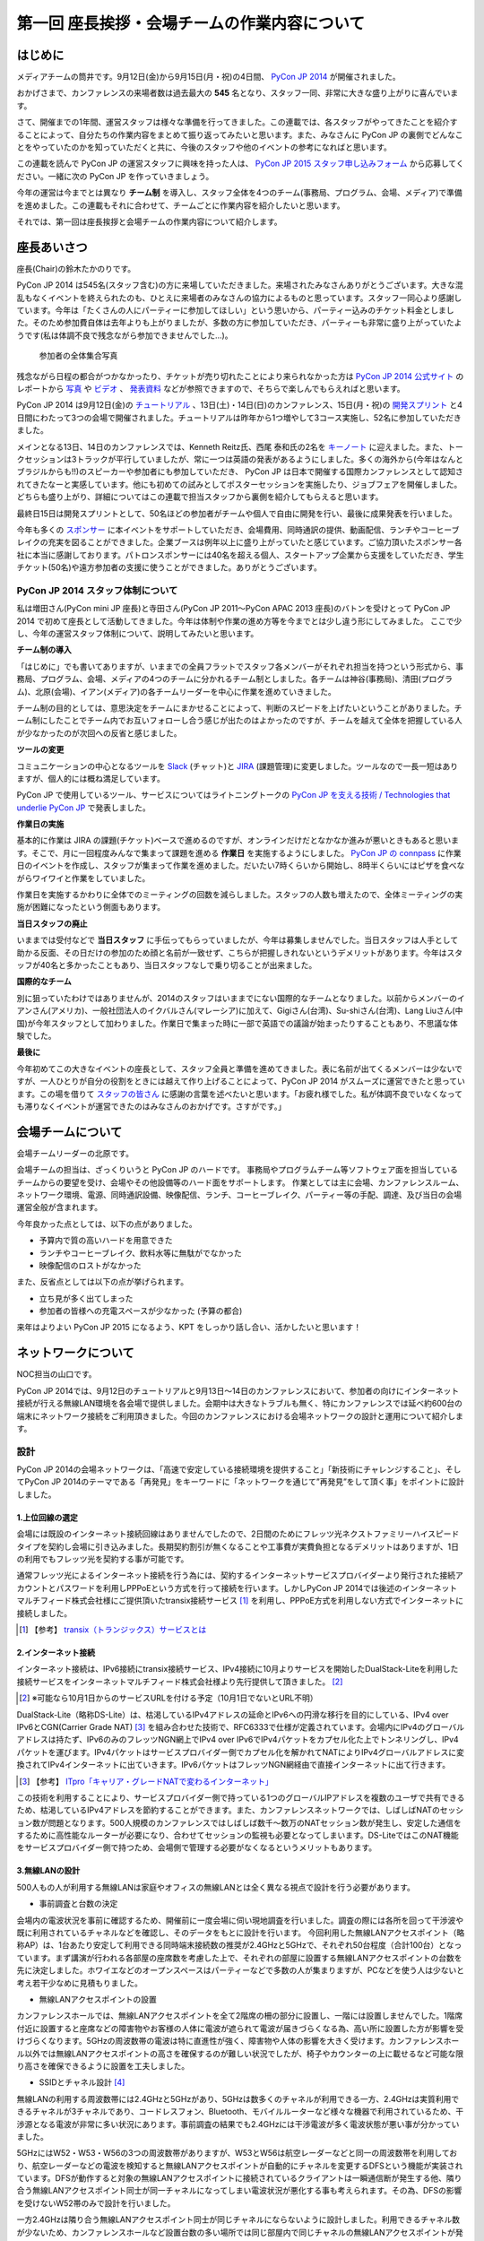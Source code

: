 =============================================
第一回 座長挨拶・会場チームの作業内容について
=============================================

はじめに
========

.. image:: /_static/pycon2014-logo.*
   :target: https://pycon.jp/2014/

メディアチームの筒井です。9月12日(金)から9月15日(月・祝)の4日間、 `PyCon JP 2014 <https://pycon.jp/2014/>`_ が開催されました。

おかげさまで、カンファレンスの来場者数は過去最大の **545** 名となり、スタッフ一同、非常に大きな盛り上がりに喜んでいます。

さて、開催までの1年間、運営スタッフは様々な準備を行ってきました。この連載では、各スタッフがやってきたことを紹介することによって、自分たちの作業内容をまとめて振り返ってみたいと思います。また、みなさんに PyCon JP の裏側でどんなことをやっていたのかを知っていただくと共に、今後のスタッフや他のイベントの参考になればと思います。

この連載を読んで PyCon JP の運営スタッフに興味を持った人は、 `PyCon JP 2015 スタッフ申し込みフォーム <https://docs.google.com/forms/d/1chXlls4-GuL7mvifn5ah2Na9MBtUQGBbczYJDmWevyg/viewform>`_ から応募してください。一緒に次の PyCon JP を作っていきましょう。

今年の運営は今までとは異なり **チーム制** を導入し、スタッフ全体を4つのチーム(事務局、プログラム、会場、メディア)で準備を進めました。この連載もそれに合わせて、チームごとに作業内容を紹介したいと思います。

それでは、第一回は座長挨拶と会場チームの作業内容について紹介します。

座長あいさつ
============
座長(Chair)の鈴木たかのりです。

PyCon JP 2014 は545名(スタッフ含む)の方に来場していただきました。来場されたみなさんありがとうございます。大きな混乱もなくイベントを終えられたのも、ひとえに来場者のみなさんの協力によるものと思っています。スタッフ一同心より感謝しています。今年は「たくさんの人にパーティーに参加してほしい」という思いから、パーティー込みのチケット料金としました。そのため参加費自体は去年よりも上がりましたが、多数の方に参加していただき、パーティーも非常に盛り上がっていたようです(私は体調不良で残念ながら参加できませんでした...)。

.. figure:: /_static/pyconjp2014-group-photo.jpg
   :width: 400

   参加者の全体集合写真

残念ながら日程の都合がつかなかったり、チケットが売り切れたことにより来られなかった方は `PyCon JP 2014 公式サイト <https://pycon.jp/2014/>`_ のレポートから `写真 <https://www.flickr.com/photos/pyconjp/sets/>`_ や `ビデオ <https://www.youtube.com/playlist?list=PLMkWB0UjwFGm4Ao5w2CKv24tl_Op_kxs5>`_ 、 `発表資料 <https://pycon.jp/2014/reports/slides/>`_ などが参照できますので、そちらで楽しんでもらえればと思います。

PyCon JP 2014 は9月12日(金)の `チュートリアル <https://pycon.jp/2014/tutorials/>`_ 、13日(土)・14日(日)のカンファレンス、15日(月・祝)の `開発スプリント <https://pycon.jp/2014/sprint/>`_ と4日間にわたって3つの会場で開催されました。チュートリアルは昨年から1つ増やして3コース実施し、52名に参加していただきました。

メインとなる13日、14日のカンファレンスでは、Kenneth Reitz氏、西尾 泰和氏の2名を `キーノート <https://pycon.jp/2014/speaking/keynotes/>`_ に迎えました。また、トークセッションは3トラックが平行していましたが、常に一つは英語の発表があるようにしました。多くの海外から(今年はなんとブラジルからも!!)のスピーカーや参加者にも参加していただき、 PyCon JP は日本で開催する国際カンファレンスとして認知されてきたなーと実感しています。他にも初めての試みとしてポスターセッションを実施したり、ジョブフェアを開催しました。どちらも盛り上がり、詳細についてはこの連載で担当スタッフから裏側を紹介してもらえると思います。

最終日15日は開発スプリントとして、50名ほどの参加者がチームや個人で自由に開発を行い、最後に成果発表を行いました。

今年も多くの `スポンサー <https://pycon.jp/2014/sponsors/>`_ に本イベントをサポートしていただき、会場費用、同時通訳の提供、動画配信、ランチやコーヒーブレイクの充実を図ることができました。企業ブースは例年以上に盛り上がっていたと感じています。ご協力頂いたスポンサー各社に本当に感謝しております。パトロンスポンサーには40名を超える個人、スタートアップ企業から支援をしていただき、学生チケット(50名)や遠方参加者の支援に使うことができました。ありがとうございます。

PyCon JP 2014 スタッフ体制について
----------------------------------
私は増田さん(PyCon mini JP 座長)と寺田さん(PyCon JP 2011〜PyCon APAC 2013 座長)のバトンを受けとって PyCon JP 2014 で初めて座長として活動してきました。今年は体制や作業の進め方等を今までとは少し違う形にしてみました。
ここで少し、今年の運営スタッフ体制について、説明してみたいと思います。

**チーム制の導入**

「はじめに」でも書いてありますが、いままでの全員フラットでスタッフ各メンバーがそれぞれ担当を持つという形式から、事務局、プログラム、会場、メディアの4つのチームに分かれるチーム制としました。各チームは神谷(事務局)、清田(プログラム)、北原(会場)、イアン(メディア)の各チームリーダーを中心に作業を進めていきました。

チーム制の目的としては、意思決定をチームにまかせることによって、判断のスピードを上げたいということがありました。チーム制にしたことでチーム内でお互いフォローし合う感じが出たのはよかったのですが、チームを越えて全体を把握している人が少なかったのが次回への反省と感じました。

**ツールの変更**

コミュニケーションの中心となるツールを `Slack <https://slack.com/>`_ (チャット)と `JIRA <https://www.atlassian.com/ja/software/jira>`_ (課題管理)に変更しました。ツールなので一長一短はありますが、個人的には概ね満足しています。

PyCon JP で使用しているツール、サービスについてはライトニングトークの `PyCon JP を支える技術 / Technologies that underlie PyCon JP <http://www.slideshare.net/takanory/pycon-jp-technologies-that-underlie-pycon-jp>`_ で発表しました。

**作業日の実施**

基本的に作業は JIRA の課題(チケット)ベースで進めるのですが、オンラインだけだとなかなか進みが悪いときもあると思います。そこで、月に一回程度みんなで集まって課題を進める **作業日** を実施するようにしました。
`PyCon JP の connpass <http://pyconjp.connpass.com/>`_ に作業日のイベントを作成し、スタッフが集まって作業を進めました。だいたい7時くらいから開始し、8時半くらいにはピザを食べながらワイワイと作業をしていました。

作業日を実施するかわりに全体でのミーティングの回数を減らしました。スタッフの人数も増えたので、全体ミーティングの実施が困難になったという側面もあります。

**当日スタッフの廃止**

いままでは受付などで **当日スタッフ** に手伝ってもらっていましたが、今年は募集しませんでした。当日スタッフは人手として助かる反面、その日だけの参加のため顔と名前が一致せず、こちらが把握しきれないというデメリットがあります。今年はスタッフが40名と多かったこともあり、当日スタッフなしで乗り切ることが出来ました。

**国際的なチーム**

別に狙っていたわけではありませんが、2014のスタッフはいままでにない国際的なチームとなりました。以前からメンバーのイアンさん(アメリカ)、一般社団法人のイクバルさん(マレーシア)に加えて、Gigiさん(台湾)、Su-shiさん(台湾)、Lang Liuさん(中国)が今年スタッフとして加わりました。作業日で集まった時に一部で英語での議論が始まったりすることもあり、不思議な体験でした。

**最後に**

今年初めてこの大きなイベントの座長として、スタッフ全員と準備を進めてきました。表に名前が出てくるメンバーは少ないですが、一人ひとりが自分の役割をときには越えて作り上げることによって、PyCon JP 2014 がスムーズに運営できたと思っています。この場を借りて `スタッフの皆さん <https://pycon.jp/2014/about/staff-list/>`_ に感謝の言葉を述べたいと思います。「お疲れ様でした。私が体調不良でいなくなっても滞りなくイベントが運営できたのはみなさんのおかげです。さすがです。」

会場チームについて
==================

会場チームリーダーの北原です。

会場チームの担当は、ざっくりいうと PyCon JP のハードです。
事務局やプログラムチーム等ソフトウェア面を担当しているチームからの要望を受け、会場やその他設備等のハード面をサポートします。
作業としては主に会場、カンファレンスルーム、ネットワーク環境、電源、同時通訳設備、映像配信、ランチ、コーヒーブレイク、パーティー等の手配、調達、及び当日の会場運営全般が含まれます。

今年良かった点としては、以下の点がありました。

* 予算内で質の高いハードを用意できた
* ランチやコーヒーブレイク、飲料水等に無駄がでなかった
* 映像配信のロストがなかった

また、反省点としては以下の点が挙げられます。

* 立ち見が多く出てしまった
* 参加者の皆様への充電スペースが少なかった (予算の都合)

来年はよりよい PyCon JP 2015 になるよう、KPT をしっかり話し合い、活かしたいと思います！

ネットワークについて
====================

NOC担当の山口です。

PyCon JP 2014では、9月12日のチュートリアルと9月13日～14日のカンファレンスにおいて、参加者の向けにインターネット接続が行える無線LAN環境を各会場で提供しました。会期中は大きなトラブルも無く、特にカンファレンスでは延べ約600台の端末にネットワーク接続をご利用頂きました。今回のカンファレンスにおける会場ネットワークの設計と運用について紹介します。

設計
----

PyCon JP 2014の会場ネットワークは、「高速で安定している接続環境を提供すること」「新技術にチャレンジすること」、そしてPyCon JP 2014のテーマである「再発見」をキーワードに「ネットワークを通じて”再発見”をして頂く事」をポイントに設計しました。

1.上位回線の選定
+++++++++++++++++++++++++++

会場には既設のインターネット接続回線はありませんでしたので、2日間のためにフレッツ光ネクストファミリーハイスピードタイプを契約し会場に引き込みました。長期契約割引が無くなることや工事費が実費負担となるデメリットはありますが、1日の利用でもフレッツ光を契約する事が可能です。

通常フレッツ光によるインターネット接続を行う為には、契約するインターネットサービスプロバイダーより発行された接続アカウントとパスワードを利用しPPPoEという方式を行って接続を行います。しかしPyCon JP 2014では後述のインターネットマルチフィード株式会社様にご提供頂いたtransix接続サービス [#f1]_ を利用し、PPPoE方式を利用しない方式でインターネットに接続しました。

.. [#f1] 【参考】 `transix（トランジックス）サービスとは <http://www.mfeed.co.jp/transix/>`_

2.インターネット接続
+++++++++++++++++++++++++++

インターネット接続は、IPv6接続にtransix接続サービス、IPv4接続に10月よりサービスを開始したDualStack-Liteを利用した接続サービスをインターネットマルチフィード株式会社様より先行提供して頂きました。 [#f2]_

.. [#f2] ※可能なら10月1日からのサービスURLを付ける予定（10月1日でないとURL不明）

DualStack-Lite（略称DS-Lite）は、枯渇しているIPv4アドレスの延命とIPv6への円滑な移行を目的にしている、IPv4 over IPv6とCGN(Carrier Grade NAT)  [#f3]_ を組み合わせた技術で、RFC6333で仕様が定義されています。会場内にIPv4のグローバルアドレスは持たず、IPv6のみのフレッツNGN網上でIPv4 over IPv6でIPv4パケットをカプセル化た上でトンネリングし、IPv4パケットを運びます。IPv4パケットはサービスプロバイダー側でカプセル化を解かれてNATによりIPv4グローバルアドレスに変換されてIPv4インターネットに出ていきます。IPv6パケットはフレッツNGN網経由で直接インターネットに出て行きます。

.. [#f3] 【参考】 `ITpro「キャリア・グレードNATで変わるインターネット」 <http://itpro.nikkeibp.co.jp/article/COLUMN/20090209/324439/>`_

.. image:: /_static/pyconjp2014_ds-lite.jpg
   :alt: DS-Lite

この技術を利用することにより、サービスプロバイダー側で持っている1つのグローバルIPアドレスを複数のユーザで共有できるため、枯渇しているIPv4アドレスを節約することができます。また、カンファレンスネットワークでは、しばしばNATのセッション数が問題となります。500人規模のカンファレンスではしばしば数千～数万のNATセッション数が発生し、安定した通信をするために高性能なルーターが必要になり、合わせてセッションの監視も必要となってしまいます。DS-LiteではこのNAT機能をサービスプロバイダー側で持つため、会場側で管理する必要がなくなるというメリットもあります。

3.無線LANの設計
+++++++++++++++++++++++++++

500人もの人が利用する無線LANは家庭やオフィスの無線LANとは全く異なる視点で設計を行う必要があります。

* 事前調査と台数の決定

会場内の電波状況を事前に確認するため、開催前に一度会場に伺い現地調査を行いました。調査の際には各所を回って干渉波や既に利用されているチャネルなどを確認し、そのデータをもとに設計を行います。
今回利用した無線LANアクセスポイント（略称AP）は、1台あたり安定して利用できる同時端末接続数の推奨が2.4GHzと5GHzで、それぞれ50台程度（合計100台）となっています。まず講演が行われる各部屋の座席数を考慮した上で、それぞれの部屋に設置する無線LANアクセスポイントの台数を先に決定しました。ホワイエなどのオープンスペースはパーティーなどで多数の人が集まりますが、PCなどを使う人は少ないと考え若干少なめに見積もりました。


* 無線LANアクセスポイントの設置

カンファレンスホールでは、無線LANアクセスポイントを全て2階席の柵の部分に設置し、一階には設置しませんでした。1階席付近に設置すると座席などの障害物やお客様の人体に電波が遮られて電波が届きづらくなる為、高い所に設置した方が影響を受けづらくなります。5GHzの周波数帯の電波は特に直進性が強く、障害物や人体の影響を大きく受けます。カンファレンスホール以外では無線LANアクセスポイントの高さを確保するのが難しい状況でしたが、椅子やカウンターの上に載せるなど可能な限り高さを確保できるように設置を工夫しました。


* SSIDとチャネル設計 [#f4]_ 

無線LANの利用する周波数帯には2.4GHzと5GHzがあり、5GHzは数多くのチャネルが利用できる一方、2.4GHzは実質利用できるチャネルが3チャネルであり、コードレスフォン、Bluetooth、モバイルルーターなど様々な機器で利用されているため、干渉源となる電波が非常に多い状況にあります。事前調査の結果でも2.4GHzには干渉電波が多く電波状態が悪い事が分かっていました。

5GHzにはW52・W53・W56の3つの周波数帯がありますが、W53とW56は航空レーダーなどと同一の周波数帯を利用しており、航空レーダーなどの電波を検知すると無線LANアクセスポイントが自動的にチャネルを変更するDFSという機能が実装されています。DFSが動作すると対象の無線LANアクセスポイントに接続されているクライアントは一瞬通信断が発生する他、隣り合う無線LANアクセスポイント同士が同一チャネルになってしまい電波状況が悪化する事も考えられます。その為、DFSの影響を受けないW52帯のみで設計を行いました。

一方2.4GHzは隣り合う無線LANアクセスポイント同士が同じチャネルにならないように設計しました。利用できるチャネル数が少ないため、カンファレンスホールなど設置台数の多い場所では同じ部屋内で同じチャネルの無線LANアクセスポイントが発生してしまいますが、そのようなケースでは一番遠い無線LANアクセスポイント同士を同一チャネルとしました。本当は周囲の干渉波まで考慮してチャネルを選択すべきでしたが、周辺の民家や店舗などからの干渉波が多い状況での最小限の対策としました。

また、同一SSIDで2.4GHzと5GHzの電波が同時に出てる場合、どちらの周波数で接続されるかはクライアントの実装に依存する事になり、電波状態の悪い2.4GHzで多くの端末が接続してしまう事態が考えられました。その為2.4GHzと5GHzでSSIDを分離しパンフレットなどで可能な限り5GHzを使って頂けるように案内を行いました。

.. [#f4] 【参考】 `無線LANよろず講座「無線LANのチャンネルの割り当て方」
 <http://musenlan.biz/blog/522/>`_


* 電波出力と低速クライアントの切断

無線LANの通信方式は、衝突を回避するため、ある瞬間に無線LANアクセスポイントと通信できる端末は1台だけという仕様となっています（実際には同時に通信できているように感じますが、1台の端末が通信してる際は他の端末では待ち時間が発生しています）。その為、例えば何らかの理由により端末の位置より離れた無線LANアクセスポイントに接続し、低速で通信している端末があった場合は、他の端末では待ち時間が長くなり全体の収容人数が低下することとなります。その為、今回は24Mbpsより低いレートで接続されている端末は無線LANアクセスポイント側より強制的に切断し、近くの高速で通信できる無線LANアクセスポイントにローミングするような設定を行いました。

また無線LANアクセスポイントの電波出力は50%程度に絞りました。狭い空間に多数の無線LANアクセスポイントを設置しているため、電波が飛びすぎて他の無線LANアクセスポイントの電波と干渉する事を避ける為です。


事前検証：ホットステージ
------------------------

ネットワーク機器の設定を設営日に行っている時間は無い上、作成した設定で当日に機器が想定通りに動作するか事前に検証しておく必要があります。その為、8月中旬より合計4日間程かけて、会場で実際に使う機器を全て接続してテストを行う“ホットステージ”と呼ばれる検証環境を構築しまいた。予め作成したパラメーターシートをもとに機器に設定を投入して行き、想定通りに動作するか確認し、違いがあれば修正して行きました。前述のDualStack-Liteなど新規技術の採用を行った事もあり、確認は入念に繰り返し行っています。

.. image:: /_static/pyconjp2014_hotstage01.jpg
   :alt: ホットステージ(1)

.. image:: /_static/pyconjp2014_hotstage02.jpg
   :alt: ホットステージ(2)

また、会場で利用するケーブルは、既製品は使用せず全てこのホットステージ期間に自作しました。既製品ですと会場にぴったりの長さの物はなく、余長が発生し配線作業の効率が低下するためです。各ケーブルの長さは事前調査と図面から算出をしています。さらにケーブルには接続元機器とポート番号、接続先機器とポート番号、図面と同様のケーブル番号を記載したタグを取り付けました。こちらも配線作業の効率化と結線ミス防止が目的です。


設営日：構築作業
----------------

現地での構築作業は会期前日の9月12日の17:30-21:00で行いました。翌日は9:00の開場と同時に参加者がネットワークを利用する為、前日の約3時間で配線、機器の接続、動作確認まで全ての作業を終える必要がありました。そのため、時間内に作業を終えられるよう事前に十分な検討を重ねて詳細なスケジュールや手順書を作成し設営日に臨みました。

構築作業の中心となるのはケーブルの配線作業となります。ケーブルは床上に養生テープで固定する方法で配線を行いますが、参加者の安全や断線などの障害が発生しないように十分に注意をして配線を行いました。例えば、通行量が多い事が予想されるカンファレンスホールの出入口付近では通行により養生テープが剥がれて転倒事故が発生する事を防ぐためにポールを使ってケーブルを架空配線しました。また、階段の出入口など扉を挟む部分に関しては扉の開閉によりケーブルが断線し障害が発生する可能性を考え、障害発生時にケーブルを迅速に交換できるよう延長コネクタを利用して配線しました。

.. image:: /_static/pyconjp2014_wiring_pole.jpg
   :alt: ポールを使った配線

.. image:: /_static/pyconjp2014_wiring_rj45.jpg
   :alt: RJ-45延長コネクタを使った配線

上記の他にも会場側で定められたルールや、避難経路や防火扉など消防上考慮しなければならない部分などがあり、ケーブルの配線は一見単純な作業だと思われがちですが、考慮すべきポイントが多い作業となります。PyCon JP 2014で会場内にNOC担当が配線したケーブルの総延長は900mにも及びます。


当日の運用
----------

500人以上の人がネットワークを同時に利用するため、一度でも「多数の人がネットワークに繋がらない」状態を作ってしまうと、モバイルルーターなどを利用する方が増加し、会場内の電波状態が大幅に悪化する事態を連鎖的に発生させる可能性があるため、障害には即時対応を原則に、舞台袖でNOCメンバーが交代で緊張感をもってネットワークの監視にあたりました。

1.監視ツール
++++++++++++++++++++++++++++++

ネットワークの監視にはPingによる機器の死活監視とSNMPによるトラフィック監視を行いました。死活監視にはDeadManというオープンソースのツールを利用しました [#f5]_ 。登録した機器にPingを打ち続け、稼働している機器は緑色、ダウンしている機器は赤色で表示してくれます。非常にシンプルなツールですが分かりやすく、ネットワーク系の展示会であるInterop Tokyo 2014のNOC担当も利用しているツールです。

.. [#f5] 【Github】 `deadman <https://github.com/upa/deadman>`_

.. image:: /_static/pyconjp2014_monitoring.jpg
   :alt: 監視画面

SNMPを利用したトラフィック監視にはオープンソースのZabbixというツールを利用しました。
会期中、インターネット側からの下りトラフィックは最大145Mbpsを、双方向の転送量の合計は1日あたり約150GByteを記録しました。

また、監視ツールでの発見が難しい障害、例えば「遅い」「繋がりづらい」などの問題に関しては、実際に接続している参加者がいち早く気が付くため、Twitterを使って積極的に情報発信や情報収集を行いました。実例は「参加者からの打ち上げ対応」で述べます。

2.障害対応
++++++++++++++++++++++++++++++

会期中、多くの参加者がネットワークを利用できなくなるような障害は発生しませんでしたが、小さなトラブルは一定数発生しており、その都度NOCメンバーが対応にあたっていました。例えば、ホワイエなどでスイッチの接続されている電源ケーブルを誤って抜かれてしまう事象が何度か発生しました。

3.参加者からの打ち上げ対応
++++++++++++++++++++++++++++++

2日目の午後に4階の会議室より無線LANが繋がりづらいとの情報をTwitterより受け、調査を行いました。調査の結果、4階の会議室は座席数より無線LANアクセスポイント2台としておりましたが、立ち見が出る程人気のあるセッションが開催されていたため、1台の無線LANアクセスポイントあたりの収容人数が多くなりすぎ無線LANアクセスポイント1台あたり安定して利用できる接続端末台数を超過している状況でした。直ぐに無線LANアクセスポイントを追加することはできない状況でしたので、双方の無線LANアクセスポイントの電波出力を上げ、不安定になっている無線LANアクセスポイントを再起動するなどの対応を行いました。

4.無線LANアクセスポイントの追加
+++++++++++++++++++++++++++++++

9月13日のパーティでは会場の1階のスペースも利用しました。当初は1階には無線LANの提供は行わない予定でしたが、参加者の皆様に少しでも快適に無線LANをご利用して頂きたいという思いより、当日に急遽無線LANアクセスポイントの追加を行いました。このような柔軟な対応が求められるのもカンファレンスネットワーク運用ならではの事です。その他にも会場内の参加者の皆様の移動や電波状況を見ながら何カ所かに無線LANアクセスポイントの当日追加を実施しています。

NOCツアーと可視化で「再発見」
-----------------------------

PyCon JP 2014に来場している参加者はプログラマーが中心で、普段ネットワークの構築、運用を行わない方が多いと思います。その為ネットワークに関する深い知識に触れたことが無い方も想定されました。、PyCon JP 2014のテーマに併せた「ネットワークを通じて”再発見”をして頂く事」との思いを具体的に伝えるために、デジタルサイネージを利用してネットワークを可視化した画面の表示と、ネットワーク運用している場所の見学と解説を行う「NOCツアー」を行いました。

.. image:: /_static/pyconjp2014_visualization.jpg
   :alt: 会場ネットワークの可視化

.. image:: /_static/pyconjp2014_noc_tour.jpg
   :alt: NOCツアー

当初の予定にない突発的な企画でしたが、NOCツアーには合計50名程のお客様にご参加頂きました。NOCツアーや可視化を通じて普段はネットワークに深く関わらない業務をされている方などに、少しでもネットワークに興味を持って頂けたなら幸いです。

終わりに
--------

私は本業がネットワークエンジニアであり、プログラマーではないため、スタッフとして仕事の進め方の文化が異なる部分などで戸惑いを感じることもありましたが、普段は関わりの少ないコミュニティの方とPyCon JP 2014を作り上げる中で、数多くの事を学ぶ事ができました。来年のPyCon JP 2015でも何らかの形でネットワーク構築の協力ができればと考えています。

またNOC担当スタッフには学生が2人、社会人1年目の人が3人参加していました。学業や慣れない仕事で忙しい中、NOCメンバーに多大なる貢献をしてくれました。彼らがこのNOC担当の経験を将来の学業や仕事に於いて何らかの糧にしてくれることを期待したいと思います。

最後となりましたが、会場ネットワークを構築するにあたり、必要となる機材やインターネット接続サービスを、株式会社インターネットイニシアティブ様、インターネットマルチフィード株式会社様、株式会社シーアイオープラス様、ヤマハ株式会社様にご提供頂きました。この場を借りて、改めて感謝申し上げます。

パーティについて
================
会場チームのナツです。

今回、会場を選ぶにあたって少なくない影響を与えたのが「パーティーをどこでやるのか？」という問題でした。

幸い、広いホール(ホワイエ)が利用できる会場を借りることができたので、参加者全員に楽しんでいただけるインクルード形式と相成りました。このあたりは事前レポートでも触れさせていただいている通りです。

事前に業者と何度もやり取りをし、お料理・飲み物の種類・量や設置場所、搬入タイミング、当日の流れなど相談して決めていったのですが、なかなか大変な作業でした。

まず、全参加者合わせて500名超となった関係で、メインホワイエに収まりきらないという予想がたち、1階ホールも開放することにしました。すべて2か所で提供です。机の台数も限りがあるので、お料理は順次出していく形にしました。

また、通常のお料理だけでなく、ベジタリアン・ハラールの方向けのお料理についても、要相談項目でした。こちらは、元々は業者さんに扱いがなかったのですが、PyCon JPでお世話になっているお料理屋さんをご紹介させていただくことで対応しました。

飲み物についても、パトロンスポンサー様のおかげで沢山の学生さんが参加されるので、お酒だけでなくソフトドリンクの種類もなるべく沢山用意しました。

当日は「クロージングが終わってホールから出てくると、ウェルカムドリンクが用意されている」という状況を用意し、速やかに乾杯……という演出ができれば良いつもりだったのですが、いかがだったでしょうか。

おかげさまでたくさんの方にご来場いただいたので、かなり手狭になってしまいましたが、「そのおかげで近くの人との会話が弾んだ」などの感想もちらほらいただいたので、全体としては良かったのかなと思っています。

しかし、お料理提供の速度が追いつかずなかなかすべての方に行き渡らなかったことは、申し訳ありませんでした。また、ベジタリアン・ハラールの方向けのお料理の区別がつきにくかった為に、混乱を招いてしまったことは、反省点として次回の課題にさせていただきます。

最後に。初めてのインクルードチケットでのパーティーでしたが、いかがでしたでしょうか。本編の楽しみをそのままに、一続きの時間としてお腹いっぱいになるまで楽しんでいただけたなら幸いです。

来年がどういう形になるのかはまだ全くの未定ですが、より皆様の円滑なコミュニケーションを促進する、美味しく楽しい幸せな時間になりますよう、工夫していきたいと思います。

おやつについて
==============
会場チームの水野です。

おやつの選定は「満足できて・印象に残るようなもの」を念頭に色々調べました。和菓子系と洋菓子系から選ぼう！と大枠は決まったものの、予算（300円）に比べて多すぎたり少なすぎたり、日本人以外にはあんこはハードル高いんじゃないかと悩んだり、意外に頭を悩ませました。
加えて常温で保存が利くという条件も曲者でした…。
また、コーヒーのサーブは去年と同じ `エームサービス <http://www.aimservices.co.jp>`_ さんにお願いしました。

結局、マカロンとカステラに決まっていざ当日。ぱっと見てカラフルなおやつでテンションあげてもらえたのでは、と思っています。ただ、ちょっとマカロン一個は物足りないと思われてしまったかもしれません。短いブレーク時間に人が集中していましたが、コーヒーサーブ自体は思ったほど混乱せず、スピーディーにさばいていただきました。

皆さんわりとおやつに手を伸ばしていただいたとは思っていますが、かなり数が残ってしまいました。参加者数の７５％を見込んで発注していたのですが、全員２日間参加される訳ではなく、甘い物が苦手で食べない方も居ると思うので、来年はもうちょっと少なめでもいいかもしれません。

まとめと次回
============

メディアチームの筒井です。今回は座長挨拶、会場チームの仕事内容について紹介しました。

次回は、プログラムチームの仕事内容についてです。
